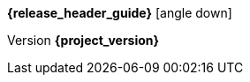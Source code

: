 [.top-menu-guides]
====
*{release_header_guide}* icon:angle-down[]

ifeval::["{release_header_guide}" != "{gettingstarted_name_short}"]
* {gettingstarted_link}[{gettingstarted_name_short}]
endif::[]
ifeval::["{release_header_guide}" != "{adapterguide_name_short}"]
* {securing_apps_link}[{securing_apps_name_short}]
endif::[]
ifeval::["{release_header_guide}" != "{adminguide_name_short}"]
* {adminguide_link}[{adminguide_name_short}]
endif::[]
ifeval::["{release_header_guide}" != "{developerguide_name_short}"]
* {developerguide_link}[{developerguide_name_short}]
endif::[]
ifeval::["{release_header_guide}" != "{authorizationguide_name_short}"]
* {authorizationguide_link}[{authorizationguide_name_short}]
endif::[]
ifeval::["{release_header_guide}" != "{upgradingguide_name_short}"]
* {upgradingguide_link}[{upgradingguide_name_short}]
endif::[]
ifeval::["{release_header_guide}" != "{releasenotes_name_short}"]
* {releasenotes_link}[{releasenotes_name_short}]
endif::[]
====

[.top-menu-version]
====
Version *{project_version}*
====
